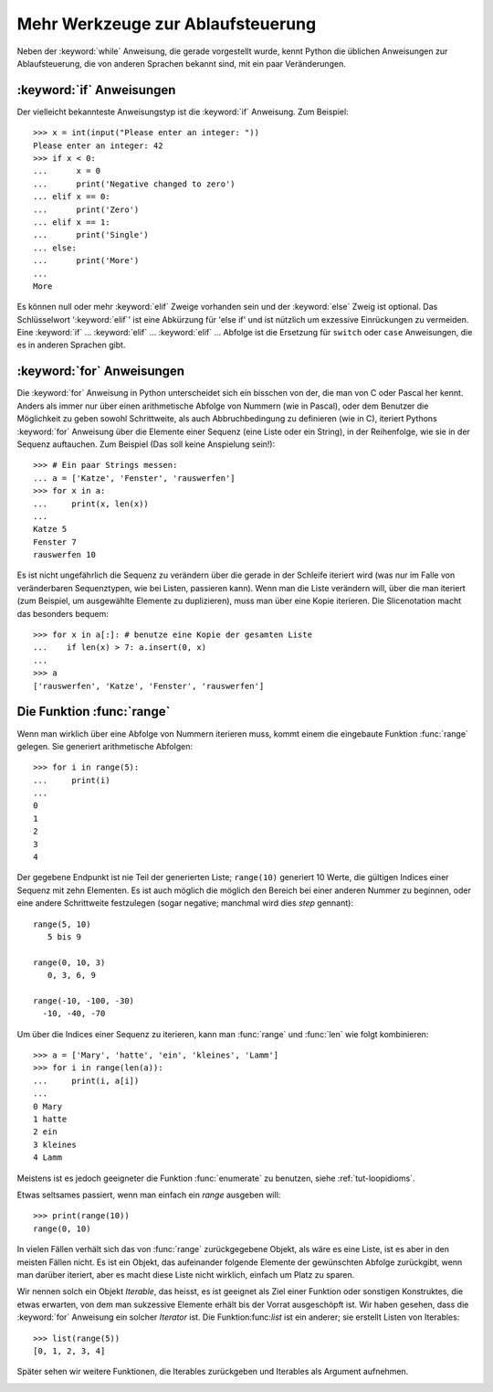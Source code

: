 .. _tut-morecontrol:


**********************************
Mehr Werkzeuge zur Ablaufsteuerung
**********************************

Neben der :keyword:`while` Anweisung, die gerade vorgestellt wurde, kennt Python
die üblichen Anweisungen zur Ablaufsteuerung, die von anderen Sprachen bekannt
sind, mit ein paar Veränderungen.


.. _tut-if:

:keyword:`if` Anweisungen
=========================

Der vielleicht bekannteste Anweisungstyp ist die :keyword:`if` Anweisung. Zum
Beispiel::

    >>> x = int(input("Please enter an integer: "))
    Please enter an integer: 42
    >>> if x < 0:
    ...      x = 0
    ...      print('Negative changed to zero')
    ... elif x == 0:
    ...      print('Zero')
    ... elif x == 1:
    ...      print('Single')
    ... else:
    ...      print('More')
    ...
    More

Es können null oder mehr :keyword:`elif` Zweige vorhanden sein und der
:keyword:`else` Zweig ist optional. Das Schlüsselwort ':keyword:`elif`' ist eine
Abkürzung für 'else if' und ist nützlich um exzessive Einrückungen zu vermeiden.
Eine :keyword:`if` ... :keyword:`elif` ... :keyword:`elif` ... Abfolge ist die
Ersetzung für ``switch`` oder ``case`` Anweisungen, die es in anderen Sprachen
gibt.


.. _tut-for:


:keyword:`for` Anweisungen
==========================

.. index::
   statement: for

Die :keyword:`for` Anweisung in Python unterscheidet sich ein bisschen von der,
die man von C oder Pascal her kennt. Anders als immer nur über einen
arithmetische Abfolge von Nummern (wie in Pascal), oder dem Benutzer die
Möglichkeit zu geben sowohl Schrittweite, als auch Abbruchbedingung zu
definieren (wie in C), iteriert Pythons :keyword:`for` Anweisung über die
Elemente einer Sequenz (eine Liste oder ein String), in der Reihenfolge, wie sie
in der Sequenz auftauchen. Zum Beispiel (Das soll keine Anspielung sein!):

::

    >>> # Ein paar Strings messen:
    ... a = ['Katze', 'Fenster', 'rauswerfen']
    >>> for x in a:
    ...     print(x, len(x))
    ...
    Katze 5
    Fenster 7
    rauswerfen 10

Es ist nicht ungefährlich die Sequenz zu verändern über die gerade in der
Schleife iteriert wird (was nur im Falle von veränderbaren Sequenztypen, wie bei
Listen, passieren kann). Wenn man die Liste verändern will, über die man
iteriert (zum Beispiel, um ausgewählte Elemente zu duplizieren), muss man über
eine Kopie iterieren. Die Slicenotation macht das besonders bequem::

    >>> for x in a[:]: # benutze eine Kopie der gesamten Liste
    ...    if len(x) > 7: a.insert(0, x)
    ...
    >>> a
    ['rauswerfen', 'Katze', 'Fenster', 'rauswerfen']

.. _tut-range:

Die Funktion :func:`range`
==========================

Wenn man wirklich über eine Abfolge von Nummern iterieren muss, kommt einem die
eingebaute Funktion :func:`range` gelegen. Sie generiert arithmetische
Abfolgen::

    >>> for i in range(5):
    ...     print(i)
    ...
    0
    1
    2
    3
    4

Der gegebene Endpunkt ist nie Teil der generierten Liste; ``range(10)``
generiert 10 Werte, die gültigen Indices einer Sequenz mit zehn Elementen. Es
ist auch möglich die möglich den Bereich bei einer anderen Nummer zu beginnen,
oder eine andere Schrittweite festzulegen (sogar negative; manchmal wird dies
*step* gennant)::

    range(5, 10)
       5 bis 9

    range(0, 10, 3)
       0, 3, 6, 9

    range(-10, -100, -30)
      -10, -40, -70

Um über die Indices einer Sequenz zu iterieren, kann man :func:`range` und
:func:`len` wie folgt kombinieren::

    >>> a = ['Mary', 'hatte', 'ein', 'kleines', 'Lamm']
    >>> for i in range(len(a)):
    ...     print(i, a[i])
    ...
    0 Mary
    1 hatte
    2 ein
    3 kleines
    4 Lamm

Meistens ist es jedoch geeigneter die Funktion :func:`enumerate` zu benutzen,
siehe :ref:`tut-loopidioms`.

Etwas seltsames passiert, wenn man einfach ein `range` ausgeben will::

    >>> print(range(10))
    range(0, 10)

In vielen Fällen verhält sich das von :func:`range` zurückgegebene Objekt, als
wäre es eine Liste, ist es aber in den meisten Fällen nicht. Es ist ein Objekt,
das aufeinander folgende Elemente der gewünschten Abfolge zurückgibt, wenn man
darüber iteriert, aber es macht diese Liste nicht wirklich, einfach um Platz zu
sparen.

Wir nennen solch ein Objekt *Iterable*, das heisst, es ist geeignet als Ziel
einer Funktion oder sonstigen Konstruktes, die etwas erwarten, von dem man
sukzessive Elemente erhält bis der Vorrat ausgeschöpft ist. Wir haben gesehen,
dass die :keyword:`for` Anweisung ein solcher *Iterator* ist. Die
Funktion:func:`list` ist ein anderer; sie erstellt Listen von Iterables::

    >>> list(range(5))
    [0, 1, 2, 3, 4]

Später sehen wir weitere Funktionen, die Iterables zurückgeben und Iterables als
Argument aufnehmen.


.. _tut-break:

